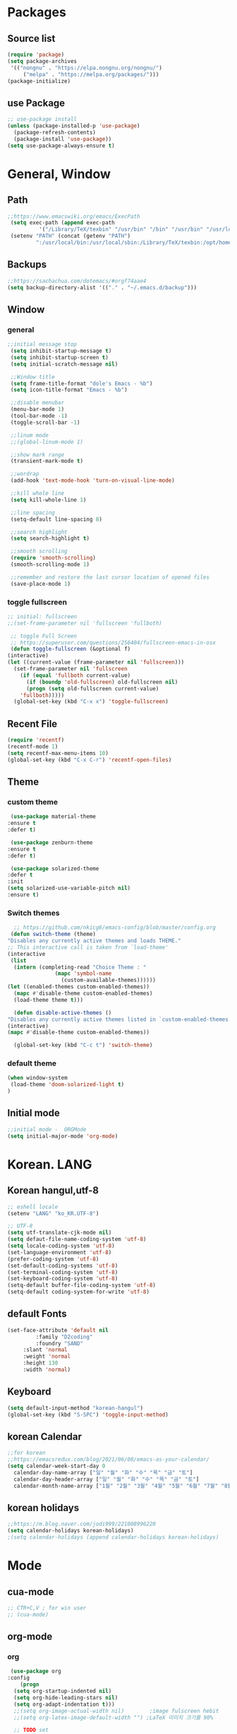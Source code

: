 * Packages
** Source list
   #+begin_src emacs-lisp :tangle yes
     (require 'package)
     (setq package-archives
      '(("nongnu" . "https://elpa.nongnu.org/nongnu/")
	      ("melpa" . "https://melpa.org/packages/")))
     (package-initialize)
   #+end_src
** use Package
   #+begin_src emacs-lisp :tangle yes
     ;; use-package install
     (unless (package-installed-p 'use-package)
       (package-refresh-contents)
       (package-install 'use-package))
     (setq use-package-always-ensure t)
   #+end_src
* General, Window
** Path
   #+begin_src emacs-lisp :tangle yes
	  ;;https://www.emacswiki.org/emacs/ExecPath
	   (setq exec-path (append exec-path
			    '("/Library/TeX/texbin" "/usr/bin" "/bin" "/usr/bin" "/usr/local/bin" "/sbin" "/opt/homebrew/bin" "/opt/homebrew/sbin")))
	   (setenv "PATH" (concat (getenv "PATH")
			   ":/usr/local/bin:/usr/local/sbin:/Library/TeX/texbin:/opt/homebrew/bin:/opt/homebrew/sbin:opt/homebrew/lib/pkgconfig"))
   #+end_src
** Backups
   #+begin_src emacs-lisp :tangle yes
     ;;https://sachachua.com/dotemacs/#orgf74aae4
     (setq backup-directory-alist '(("." . "~/.emacs.d/backup")))
   #+end_src
** Window
*** general
    #+begin_src emacs-lisp :tangle yes
     ;;initial message stop
      (setq inhibit-startup-message t)
      (setq inhibit-startup-screen t)
      (setq initial-scratch-message nil)

      ;;Window title 
      (setq frame-title-format "dole's Emacs - %b")
      (setq icon-title-format "Emacs - %b")

      ;;disable menubar
      (menu-bar-mode 1)
      (tool-bar-mode -1)
      (toggle-scroll-bar -1) 

      ;;linum mode
      ;;(global-linum-mode 1)

      ;;show mark range
      (transient-mark-mode t)

      ;;wordrap
      (add-hook 'text-mode-hook 'turn-on-visual-line-mode)

      ;;kill whole line
      (setq kill-whole-line 1)

      ;;line spacing
      (setq-default line-spacing 8)

      ;;search highlight
      (setq search-highlight t)

      ;;smooth scrolling
      (require 'smooth-scrolling)
      (smooth-scrolling-mode 1)

      ;;remember and restore the last cursor location of opened files
      (save-place-mode 1)
    #+end_src
*** toggle fullscreen
    #+begin_src emacs-lisp :tangle yes
    ;; initial: fullscreen
    ;;(set-frame-parameter nil 'fullscreen 'fullboth)
    #+end_src
  
   #+begin_src emacs-lisp :tangle yes
     ;; toggle Full Screen
     ;; https://superuser.com/questions/256404/fullscreen-emacs-in-osx   
     (defun toggle-fullscreen (&optional f)
	(interactive)
	(let ((current-value (frame-parameter nil 'fullscreen)))
	  (set-frame-parameter nil 'fullscreen
	    (if (equal 'fullboth current-value)
	      (if (boundp 'old-fullscreen) old-fullscreen nil)
	      (progn (setq old-fullscreen current-value)
		'fullboth)))))
      (global-set-key (kbd "C-x x") 'toggle-fullscreen)
   #+end_src
** Recent File
    #+begin_src emacs-lisp :tangle yes
     (require 'recentf)
     (recentf-mode 1)
     (setq recentf-max-menu-items 10)
     (global-set-key (kbd "C-x C-r") 'recentf-open-files)
    #+end_src
** Theme
*** custom theme
    #+begin_src emacs-lisp :tangle yes
      (use-package material-theme
	 :ensure t
	 :defer t)

      (use-package zenburn-theme
	 :ensure t
	 :defer t)

      (use-package solarized-theme
	 :defer t
	 :init
	 (setq solarized-use-variable-pitch nil)
	 :ensure t)
   #+end_src
*** Switch themes
   #+begin_src emacs-lisp :tangle yes
      ;; https://github.com/nkicg6/emacs-config/blob/master/config.org
     (defun switch-theme (theme)
	"Disables any currently active themes and loads THEME."
	;; This interactive call is taken from `load-theme'
	(interactive
	 (list
	  (intern (completing-read "Choice Theme : "
				   (mapc 'symbol-name
					 (custom-available-themes))))))
	(let ((enabled-themes custom-enabled-themes))
	  (mapc #'disable-theme custom-enabled-themes)
	  (load-theme theme t)))

      (defun disable-active-themes ()
	"Disables any currently active themes listed in `custom-enabled-themes'."
	(interactive)
	(mapc #'disable-theme custom-enabled-themes))

      (global-set-key (kbd "C-c t") 'switch-theme)
    #+end_src
*** default theme
    #+begin_src emacs-lisp :tangle yes
     (when window-system
      (load-theme 'doom-solarized-light t)
     )
    #+end_src
** Initial mode
   #+begin_src emacs-lisp :tangle yes
     ;;initial mode -  ORGMode
     (setq initial-major-mode 'org-mode)

   #+end_src
* Korean. LANG
** Korean hangul,utf-8
  #+begin_src emacs-lisp :tangle yes
    ;; eshell locale
    (setenv "LANG" "ko_KR.UTF-8")

    ;; UTF-8
    (setq utf-translate-cjk-mode nil)
    (setq defaut-file-name-coding-system 'utf-8)
    (setq locale-coding-system 'utf-8)
    (set-language-environment 'utf-8)
    (prefer-coding-system 'utf-8)
    (set-default-coding-systems 'utf-8)
    (set-terminal-coding-system 'utf-8)
    (set-keyboard-coding-system 'utf-8)
    (setq-default buffer-file-coding-system 'utf-8)
    (setq-default coding-system-for-write 'utf-8) 
  #+end_src
** default Fonts
   #+begin_src emacs-lisp :tangle yes
	 (set-face-attribute 'default nil
              :family "D2coding"
       	      :foundry "SAND"
	      :slant 'normal
	      :weight 'normal
	      :height 130
	      :width 'normal)
  #+end_src
** Keyboard
   #+begin_src emacs-lisp :tangle yes
    (setq default-input-method "korean-hangul")
    (global-set-key (kbd "S-SPC") 'toggle-input-method)
   #+end_src
** korean Calendar
   #+begin_src emacs-lisp :tangle yes
     ;;for korean
     ;;https://emacsredux.com/blog/2021/06/08/emacs-as-your-calendar/
     (setq calendar-week-start-day 0 
	   calendar-day-name-array ["일" "월" "화" "수" "목" "금" "토"]
	   calendar-day-header-array ["일" "월" "화" "수" "목" "금" "토"]
	   calendar-month-name-array ["1월" "2월" "3월" "4월" "5월" "6월" "7월" "8월" "9월" "10월" "11월" "12월"])
   #+end_src
** korean holidays
   #+begin_src emacs-lisp :tangle yes
     ;;https://m.blog.naver.com/jodi999/221008996220
     (setq calendar-holidays korean-holidays)
     ;(setq calendar-holidays (append calendar-holidays korean-holidays)
   #+end_src 
* Mode
** cua-mode
   #+begin_src emacs-lisp :tangle yes
     ;; CTR+C,V ; for win user
     ;; (cua-mode)
   #+end_src
** org-mode
*** org
    #+begin_src emacs-lisp :tangle yes
     (use-package org
	:config
        (progn
	  (setq org-startup-indented nil)
	  (setq org-hide-leading-stars nil)
	  (setq org-adapt-indentation t)))
	  ;;(setq org-image-actual-width nil)        ;image fulscreen hebit
	  ;;(setq org-latex-image-default-width "") ;LaTeX 이미지 크기를 90%

	  ;; TODO set
	  ;; C-c C-v : View todo list
	  ;; C-c / t : 현재 할 일 항목외 모두 접기
     (setq org-todo-keywords
		 '((sequence "TODO" "ING" "WAIT" "DONE")))
     (setq org-tag-alist '(("letsGo" . ?l) ("golf" . ?g) ("Buddhism" . ?b) ("Reading" . ?r) ("Agriculture" . ?a)
			   ("emacs" . ?e)))
    #+end_src    
*** Agenda
    #+begin_src emacs-lisp :tangle yes
    ;; for agenda
    ;; C-c [ - 아젠다 파일 목록에 문서 추가
    ;; C-c ] - 아젠다 파일 목록에서 문서를 제거
    ;; C-c . - 일자 추가
    ;; C-u C-c - 일자와 시간 추가
    ;; C-g - 하던 일 멈추고 벗어남. 명령 취소;

    (setq org-agenda-files '("~/Dropbox/Doc/Life/org/cNotes.org"
			     "~/Dropbox/Doc/Life/org/Agenda.org"))
      
    (add-hook 'org-mode-hook 
	      (lambda ()
	      (local-set-key (kbd "C-c a") 'org-agenda)))
    #+end_src    
*** Capture
    #+begin_src emacs-lisp :tangle yes
      ;; global key: C-c c
      ;; %^t : call Calendar
      ;; %^ : prompt
      ;;(add-to-list 'load-path "~/Dropbox/Doc/Life/org") 
      (setq org-capture-templates
	  '(
	      ("n" "Notes")
	       ("nT" "tmpNote" entry (file+datetree "~/Dropbox/Doc/Life/org/tmpNotes.org")
				 "* %?\n insert on: %U %i") 
	       ("nM" "myLife" entry (file+headline "~/Dropbox/Doc/Life/org/cNotes.org" "myLife")
				   "** %? ")
	       ("nW" "Works" entry (file+datetree "~/Dropbox/Doc/Life/org/cNotes.org" "Works")
				   "* %t %?")
	       ("nF" "DongFarmNote" entry (file+datetree "~/Dropbox/Doc/Life/org/dFarmNote.org")
				   "* %^t %?\n - ")
	       ("ne" "emacs" entry (file+headline "~/Dropbox/Doc/Life/org/cNotes.org" "Emacs")
				   "** %? ")
	       ("no" "orgMode" entry (file+headline "~/Dropbox/Doc/Life/org/cNotes.org" "orgMode")
				   "** %? ")
	       ("ni" "iT" entry (file+headline "~/Dropbox/Doc/Life/org/cNotes.org" "iT")
				   "** %? ")
	       ("c" "Contacts" entry (file+headline "~/Dropbox/Doc/Life/org/contacts.org" "Biz")
				   "** Name: %?\n - Office: \n - Number: \n - Memo: ")))
	(global-set-key (kbd "C-c c") 'org-capture)
    #+end_src
*** for bullet
    #+begin_src emacs-lisp :tangle yes
    ;; org-superstar  ;; improved version of org-bullets
    (use-package org-superstar
	:ensure t
	:config
         (add-hook 'org-mode-hook (lambda () (org-superstar-mode 1))))
    #+end_src
*** export PDF,markdown
   #+begin_src emacs-lisp :tangle yes
     ;;for export PDF
     ;;https://emacs.stackexchange.com/questions/42558/org-mode-export-force-page-break-after-toc/42579
     (setq org-latex-title-command "\\maketitle \\newpage")
     (setq org-latex-toc-command "\\tableofcontents \\newpage")
     ;;(setq org-latex-toc-command "\\newpage \\tableofcontents \\newpage") ;Title→TOC→BlankPage→Contents

     (setq org-latex-to-pdf-process
	     '("pdflatex -interaction nonstopmode -output-directory %o %f"
	       "pdflatex -interaction nonstopmode -output-directory %o %f"
	       "pdflatex -interaction nonstopmode -output-directory %o %f"))

     ;;for export markdown
      (eval-after-load "org"
	'(require 'ox-md nil t))
   #+end_src   
*** for Slide
   #+begin_src emacs-lisp :tangle yes
    (use-package org-tree-slide
	:custom
         (org-image-actual-width nil))
    #+end_src
** Yasnippet
   #+begin_src emacs-lisp :tangle yes
    (use-package yasnippet
        :ensure t
        :init
         (progn
	      (yas-global-mode 1)))
   #+end_src
** Company
   #+begin_src emacs-lisp :tangle yes
    (use-package company
	:ensure t
	:init
	 (add-hook 'after-init-hook 'global-company-mode)
	:config
         (setq company-idle-delay 0
	      company-minimum-prefix-length 3
	      company-selection-wrap-around t))
   #+end_src
   
   #+begin_src emacs-lisp :tangle yes
    (use-package company-quickhelp          ; Documentation popups for Company
        :ensure t
        :defer t
        :init
         (add-hook 'global-company-mode-hook #'company-quickhelp-mode))
   #+end_src
** Which-key
   #+begin_src emacs-lisp :tangle yes
     (use-package which-key
	  :ensure t
	  :config
	   (which-key-mode)
	   (setq which-key-idie-delay 0.3))
   #+end_src
** Ace-window
   #+begin_src emacs-lisp :tangle yes
     (global-set-key (kbd "M-o") 'ace-window)
     (global-set-key [M-s-left] 'windmove-left)          ; move to left window
     (global-set-key [M-s-right] 'windmove-right)        ; move to right window
     (global-set-key [M-s-up] 'windmove-up)              ; move to upper window
     (global-set-key [M-s-down] 'windmove-down)          ; move to lower window
   #+end_src
** ido-mode
   #+begin_src emacs-lisp :tangle yes
    (require 'ido)
    (ido-mode t)
    (ido-everywhere t)
   #+end_src
   
  #+begin_src emacs-lisp :tangle yes
    ;; ido-vertical
    (use-package ido-vertical-mode
	  :ensure t
	  :init
	  (ido-vertical-mode 1))
          (setq ido-vertical-define-keys 'C-n-and-C-p-only);default C-s,C-r
#+end_src
** Swiper,ivy,counsel
   #+begin_src emacs-lisp :tangle yes
    (ivy-mode)
      (setq ivy-use-virtual-buffers t)
      (setq enable-recursive-minibuffers t)
      ;; enable this if you want `swiper' to use it
      ;; (setq search-default-mode #'char-fold-to-regexp)
      (global-set-key "\C-s" 'swiper)
      (global-set-key (kbd "C-c C-r") 'ivy-resume)
      (global-set-key (kbd "M-x") 'counsel-M-x)
      (define-key minibuffer-local-map (kbd "C-r") 'counsel-minibuffer-history)
   #+end_src
** expand-region
   #+begin_src emacs-lisp :tangle yes
     ;;https://m.blog.naver.com/PostView.naver?isHttpsRedirect=true&blogId=jodi999&logNo=221063371134
     ;; (require 'expand-region)
     ;; (global-set-key (kbd "C-&") 'er/expand-region)
     ;; (global-set-key (kbd "C-M-&") 'er/contract-region)
   #+end_src
** Flycheck
   #+begin_src emacs-lisp :tangle yes
     ;; (use-package flycheck
     ;;       :ensure t
     ;;       :init (global-flycheck-mode))
   #+end_src

** elfeed
    #+begin_src emacs-lisp :tangle yes
    (global-set-key (kbd "C-x w") 'elfeed)
    (require 'elfeed-org)
     (elfeed-org)
     (setq rmh-elfeed-org-files (list "~/.emacs.d/elfeeds.org"))
     (setq-default elfeed-search-filter "@2-week-ago +unread")
    #+end_src
